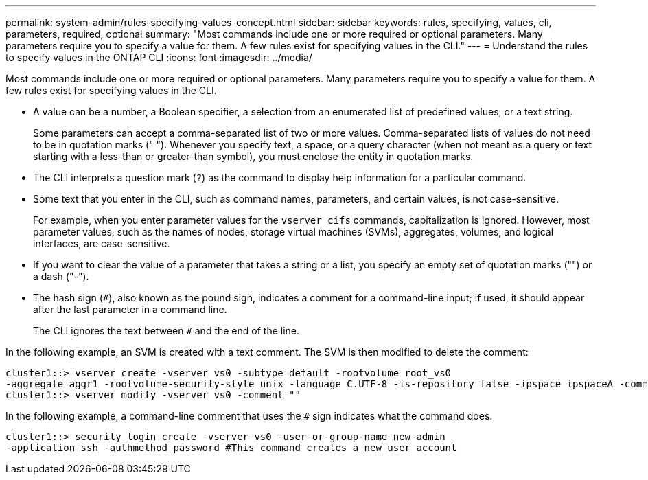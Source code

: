 ---
permalink: system-admin/rules-specifying-values-concept.html
sidebar: sidebar
keywords: rules, specifying, values, cli, parameters, required, optional
summary: "Most commands include one or more required or optional parameters. Many parameters require you to specify a value for them. A few rules exist for specifying values in the CLI."
---
= Understand the rules to specify values in the ONTAP CLI
:icons: font
:imagesdir: ../media/

[.lead]
Most commands include one or more required or optional parameters. Many parameters require you to specify a value for them. A few rules exist for specifying values in the CLI.

* A value can be a number, a Boolean specifier, a selection from an enumerated list of predefined values, or a text string.
+
Some parameters can accept a comma-separated list of two or more values. Comma-separated lists of values do not need to be in quotation marks (" "). Whenever you specify text, a space, or a query character (when not meant as a query or text starting with a less-than or greater-than symbol), you must enclose the entity in quotation marks.

* The CLI interprets a question mark (`?`) as the command to display help information for a particular command.
* Some text that you enter in the CLI, such as command names, parameters, and certain values, is not case-sensitive.
+
For example, when you enter parameter values for the `vserver cifs` commands, capitalization is ignored. However, most parameter values, such as the names of nodes, storage virtual machines (SVMs), aggregates, volumes, and logical interfaces, are case-sensitive.

* If you want to clear the value of a parameter that takes a string or a list, you specify an empty set of quotation marks ("") or a dash ("-").
* The hash sign (`#`), also known as the pound sign, indicates a comment for a command-line input; if used, it should appear after the last parameter in a command line.
+
The CLI ignores the text between `#` and the end of the line.

In the following example, an SVM is created with a text comment. The SVM is then modified to delete the comment:

----
cluster1::> vserver create -vserver vs0 -subtype default -rootvolume root_vs0
-aggregate aggr1 -rootvolume-security-style unix -language C.UTF-8 -is-repository false -ipspace ipspaceA -comment "My SVM"
cluster1::> vserver modify -vserver vs0 -comment ""
----

In the following example, a command-line comment that uses the `#` sign indicates what the command does.

----
cluster1::> security login create -vserver vs0 -user-or-group-name new-admin
-application ssh -authmethod password #This command creates a new user account
----
